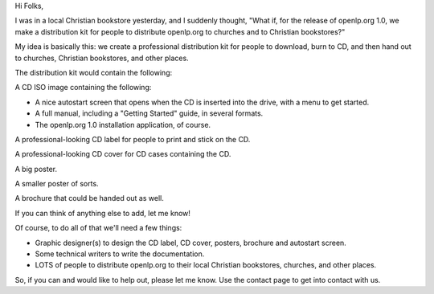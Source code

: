 .. title: A big idea for the release of openlp.org 1.0
.. slug: 2007/06/03/a-big-idea-for-the-release-of-openlp-org-1-0
.. date: 2007-06-03 21:06:17 UTC
.. tags: 
.. description: 

Hi Folks,

I was in a local Christian bookstore yesterday, and I suddenly thought,
"What if, for the release of openlp.org 1.0, we make a distribution kit
for people to distribute openlp.org to churches and to Christian
bookstores?"

My idea is basically this: we create a professional distribution kit for
people to download, burn to CD, and then hand out to churches, Christian
bookstores, and other places.

The distribution kit would contain the following:

A CD ISO image containing the following:

-  A nice autostart screen that opens when the CD is inserted into the
   drive, with a menu to get started.
-  A full manual, including a "Getting Started" guide, in several
   formats.
-  The openlp.org 1.0 installation application, of course.

A professional-looking CD label for people to print and stick on the CD.

A professional-looking CD cover for CD cases containing the CD.

A big poster.

A smaller poster of sorts.

A brochure that could be handed out as well.

If you can think of anything else to add, let me know!

Of course, to do all of that we'll need a few things:

-  Graphic designer(s) to design the CD label, CD cover, posters,
   brochure and autostart screen.
-  Some technical writers to write the documentation.
-  LOTS of people to distribute openlp.org to their local Christian
   bookstores, churches, and other places.

So, if you can and would like to help out, please let me know. Use the
contact page to get into contact with us.
